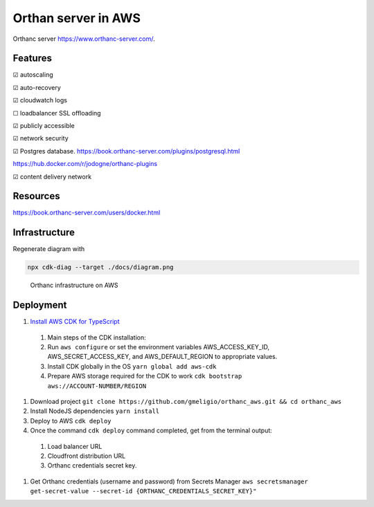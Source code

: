 Orthan server in AWS
=====================

Orthanc server https://www.orthanc-server.com/.

Features
---------

|check| autoscaling

|check| auto-recovery

|check| cloudwatch logs

|uncheck| loadbalancer SSL offloading

|check| publicly accessible

|check| network security

|check| Postgres database.
https://book.orthanc-server.com/plugins/postgresql.html 

https://hub.docker.com/r/jodogne/orthanc-plugins 

|check| content delivery network

Resources
----------

https://book.orthanc-server.com/users/docker.html

Infrastructure
---------------

Regenerate diagram with

.. code-block:: bash

   npx cdk-diag --target ./docs/diagram.png


.. figure:: docs/diagram.png
      
   Orthanc infrastructure on AWS


Deployment
-----------

#. `Install AWS CDK for TypeScript <https://docs.aws.amazon.com/cdk/v2/guide/getting_started.html>`_

  #. Main steps of the CDK installation:
  #. Run ``aws configure`` or set the environment variables AWS_ACCESS_KEY_ID, AWS_SECRET_ACCESS_KEY, and AWS_DEFAULT_REGION to appropriate values.
  #. Install CDK globally in the OS ``yarn global add aws-cdk``
  #. Prepare AWS storage required for the CDK to work ``cdk bootstrap aws://ACCOUNT-NUMBER/REGION``

#. Download project ``git clone https://github.com/gmeligio/orthanc_aws.git && cd orthanc_aws``
#. Install NodeJS dependencies ``yarn install``
#. Deploy to AWS ``cdk deploy``
#. Once the command ``cdk deploy`` command completed, get from the terminal output:
   
  #. Load balancer URL
  #. Cloudfront distribution URL
  #. Orthanc credentials secret key.

#. Get Orthanc credentials (username and password) from Secrets Manager ``aws secretsmanager get-secret-value --secret-id {ORTHANC_CREDENTIALS_SECRET_KEY}"``


.. |check| unicode:: U+2611
.. |uncheck| unicode:: U+2610
